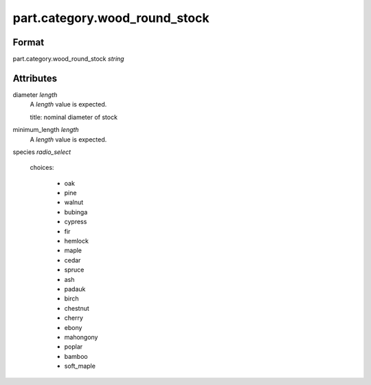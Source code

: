 part.category.wood_round_stock
==============================

''''''
Format
''''''

part.category.wood_round_stock *string*

''''''''''
Attributes
''''''''''

diameter *length*
    A *length* value is expected.
    
    title: nominal diameter of stock
    
    
minimum_length *length*
    A *length* value is expected.
    
    
species *radio_select*
    
    choices:
    
      * oak
      * pine
      * walnut
      * bubinga
      * cypress
      * fir
      * hemlock
      * maple
      * cedar
      * spruce
      * ash
      * padauk
      * birch
      * chestnut
      * cherry
      * ebony
      * mahongony
      * poplar
      * bamboo
      * soft_maple
    
    
